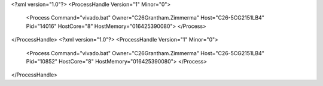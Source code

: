 <?xml version="1.0"?>
<ProcessHandle Version="1" Minor="0">
    <Process Command="vivado.bat" Owner="C26Grantham.Zimmerma" Host="C26-5CG2151LB4" Pid="14016" HostCore="8" HostMemory="016425390080">
    </Process>
</ProcessHandle>
<?xml version="1.0"?>
<ProcessHandle Version="1" Minor="0">
    <Process Command="vivado.bat" Owner="C26Grantham.Zimmerma" Host="C26-5CG2151LB4" Pid="10852" HostCore="8" HostMemory="016425390080">
    </Process>
</ProcessHandle>
